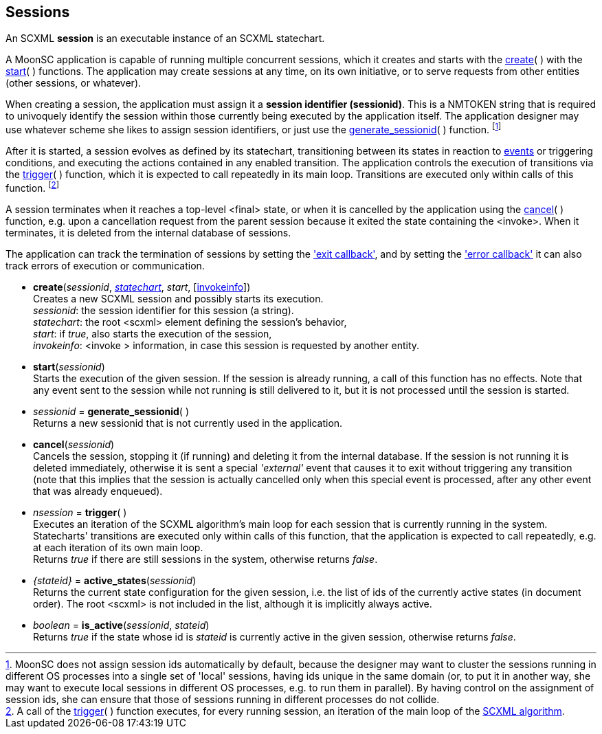 
== Sessions

An SCXML *session* is an executable instance of an SCXML statechart.

A MoonSC application is capable of running multiple concurrent sessions, which it
creates and starts with the <<create, create>>(&nbsp;) with the <<start, start>>(&nbsp;)
functions. The application may create sessions at any time, on its own initiative, or to
serve requests from other entities (other sessions, or whatever).

When creating a session, the application must assign it a *session identifier (sessionid)*.
This is a NMTOKEN string that is required to univoquely identify the session within those
currently being executed by the application itself. The application designer may use whatever
scheme she likes to assign session identifiers, or just use the 
<<generate_sessionid, generate_sessionid>>(&nbsp;) function.
footnote:[MoonSC does not assign session ids automatically by default, because the
designer may want to cluster the sessions running in different OS processes into a
single set of 'local' sessions, having ids unique in the same domain (or, to put it
in another way, she may want to execute local sessions in different OS processes, e.g.
to run them in parallel). By having control on the assignment of session ids, she can
ensure that those of sessions running in different processes do not collide.]

After it is started, a session evolves as defined by its statechart, transitioning
between its states in reaction to <<events, events>> or triggering conditions,
and executing the actions contained in any enabled transition.
The application controls the execution of transitions via the <<trigger, trigger>>(&nbsp;)
function, which it is expected to call repeatedly in its main loop. Transitions
are executed only within calls of this function.
footnote:[A call of the <<trigger, trigger>>(&nbsp;) function executes, for every
running session, an iteration of the main loop of the
https://www.w3.org/TR/scxml/#AlgorithmforSCXMLInterpretation[SCXML algorithm].]

A session terminates when it reaches a top-level &lt;final&gt; state, or
when it is cancelled by the application using the <<cancel, cancel>>(&nbsp;) function,
e.g. upon a cancellation request from the parent session because it exited the state
containing the &lt;invoke&gt;. When it terminates, it is deleted from the internal
database of sessions.

The application can track the termination of sessions by setting the
<<set_exit_callback, 'exit callback'>>, and by setting the
<<set_error_callback, 'error callback'>> it can also track errors of execution or
communication.

[[create]]
* *create*(_sessionid_, <<statecharts, _statechart_>>, _start_, [<<invokeinfo, invokeinfo>>]) +
[small]#Creates a new SCXML session and possibly starts its execution. +
_sessionid_: the session identifier for this session (a string). +
_statechart_: the root &lt;scxml&gt; element defining the session's behavior, +
_start_: if _true_, also starts the execution of the session, +
_invokeinfo_: &lt;invoke &gt; information, in case this session is requested by another entity.#

[[start]]
* *start*(_sessionid_) +
[small]#Starts the execution of the given session. If the session is already running, a call
of this function has no effects. Note that any event sent to the session while not running
is still delivered to it, but it is not processed until the session is started.#

[[generate_sessionid]]
* _sessionid_ = *generate_sessionid*( ) +
[small]#Returns a new sessionid that is not currently used in the application.#

[[cancel]]
* *cancel*(_sessionid_) +
[small]#Cancels the session, stopping it (if running) and deleting it from the
internal database. If the session is not running it is deleted immediately, otherwise
it is sent a special _'external'_ event that causes it to exit without triggering any
transition (note that this implies that the session is actually cancelled only when
this special event is processed, after any other event that was already enqueued).#

[[trigger]]
* _nsession_ = *trigger*(&nbsp;) +
[small]#Executes an iteration of the SCXML algorithm's main loop for each session that
is currently running in the system.
Statecharts' transitions are executed only within calls of this function, that the application
is expected to call repeatedly, e.g. at each iteration of its own main loop. +
Returns _true_ if there are still sessions in the system, otherwise returns _false_.#

[[active_states]]
* _{stateid}_ = *active_states*(_sessionid_) +
[small]#Returns the current state configuration for the given session, i.e.
the list of ids of the currently active states (in document order). The root &lt;scxml&gt;
is not included in the list, although it is implicitly always active.#

[[is_active]]
* _boolean_ = *is_active*(_sessionid_, _stateid_) +
[small]#Returns _true_ if the state whose id is _stateid_ is currently active in the given
session, otherwise returns _false_.#


